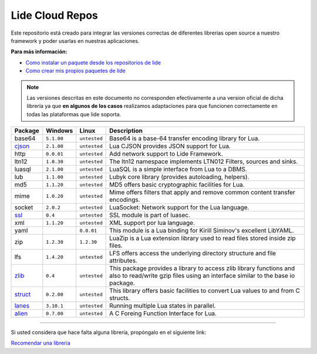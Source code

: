 .. _ssl:    stable/ssl/readme.rst
.. _cjson:  stable/cjson/readme.rst
.. _zlib:   stable/zlib/readme.rst
.. _struct: stable/struct/readme.rst
.. _lanes:  stable/lanes/readme.rst
.. _alien:  stable/alien/readme.rst

Lide Cloud Repos
================

Este repositorio está creado para integrar las versiones correctas de diferentes 
librerias open source a nuestro framework y poder usarlas en nuestras aplicaciones.

**Para más información:**

- `Como instalar un paquete desde los repositorios de lide <http://lide-framework-es.readthedocs.io/es/latest/repositories.html#instalacion>`_
- `Como crear mis propios paquetes de lide <http://lide-framework-es.readthedocs.io/es/latest/repositories.html#repositorios-propios>`_

.. note::

  Las versiones descritas en este documento no corresponden efectivamente a una version oficial de dicha
  librería ya que **en algunos de los casos** realizamos adaptaciones para que funcionen correctamente en
  todas las plataformas que lide soporta.

================  =============  =============  ================================================================================
  Package            Windows        Linux         Description                                                                   
================  =============  =============  ================================================================================
  base64           ``5.1.00``     ``untested``     Base64 is a base-64 transfer encoding library for Lua.                        
  cjson_           ``2.1.00``     ``untested``     Lua CJSON provides JSON support for Lua.                                      
  http             ``0.0.01``     ``untested``     Add network support to Lide Framework.                                        
  ltn12            ``1.0.30``     ``untested``     The ltn12 namespace implements LTN012 Filters, sources and sinks.             
  luasql           ``2.1.00``     ``untested``     LuaSQL is a simple interface from Lua to a DBMS.                              
  lub              ``1.1.00``     ``untested``     Lubyk core library (provides autoloading, helpers).                           
  md5              ``1.1.20``     ``untested``     MD5 offers basic cryptographic facilities for Lua.                            
  mime             ``1.0.20``     ``untested``     Mime offers filters that apply and remove common content transfer encodings.  
  socket           ``2.0.2``      ``untested``     LuaSocket: Network support for the Lua language.
  ssl_             ``0.4``        ``untested``     SSL module is part of luasec.                                                 
  xml              ``1.1.20``     ``untested``     XML support por lua language.                                                 
  yaml                              ``0.0.01``       This module is a Lua binding for Kirill Siminov's excellent LibYAML.          
  zip              ``1.2.30``     ``1.2.30``       LuaZip is a Lua extension library used to read files stored inside zip files. 
  lfs              ``1.4.20``     ``untested``     LFS offers access the underlying directory structure and file attributes.		
  zlib_            ``0.4``        ``untested``     This package provides a library to access zlib library functions and also to read/write gzip files using an interface similar to the base io package.
  struct_          ``0.2.00``     ``untested``     This library offers basic facilities to convert Lua values to and from C structs.
  lanes_           ``3.10.1``     ``untested``     Running multiple Lua states in parallel.
  alien_           ``0.7.00``     ``untested``     A C Foreing Function Interface for Lua.
================  =============  =============  ================================================================================


---------------------------------------------------------------------------------------------------------------------------------


Si usted considera que hace falta alguna librería, propóngalo en el siguiente link:

`Recomendar una libreria <https://github.com/lidesdk/repos/issues/new>`_